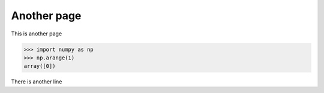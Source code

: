 Another page
=================
This is another page
   
>>> import numpy as np
>>> np.arange(1)
array([0])

There is another line
